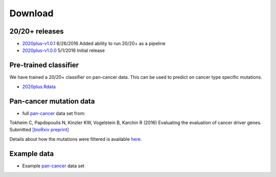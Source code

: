 Download
========

20/20+ releases
---------------

* `2020plus-v1.0.1 <https://github.com/KarchinLab/2020plus/archive/v1.0.1.tar.gz>`_ 6/26/2016 Added ability to run 20/20+ as a pipeline
* `2020plus-v1.0.0 <https://github.com/KarchinLab/2020plus/archive/v1.0.0.tar.gz>`_ 5/1/2016 Initial release

Pre-trained classifier
----------------------

We have trained a 20/20+ classifier on pan-cancer data. This can be used to predict on cancer type specific mutations.

* `2020plus.Rdata <http://karchinlab.org/data/2020+/2020plus.Rdata>`_

Pan-cancer mutation data
------------------------

* full `pan-cancer <http://karchinlab.org/data/Protocol/pancan-mutation-set-from-Tokheim-2016.txt.gz>`_ data set from:

Tokheim C, Papdopoulis N, Kinzler KW, Vogelstein B, Karchin R (2016) Evaluating the evaluation of cancer driver genes. Submitted `[bioRxiv preprint] <http://biorxiv.org/content/early/2016/06/23/060426>`_

Details about how the mutations were filtered is available `here <https://github.com/KarchinLab/2020plus/blob/master/data/README.rst>`_.

Example data
------------

* Example `pan-cancer <http://karchinlab.org/data/2020+/pancan_example.tar.gz>`_ data set
